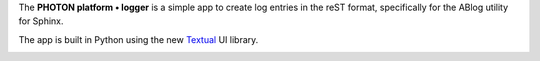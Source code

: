 The **PHOTON platform • logger** is a simple app to create log entries in the reST format, specifically for
the ABlog utility for Sphinx.

The app is built in Python using the new Textual_ UI library.

.. image:: _static/first-entry.svg

.. _Textual: https://github.com/Textualize/textual
